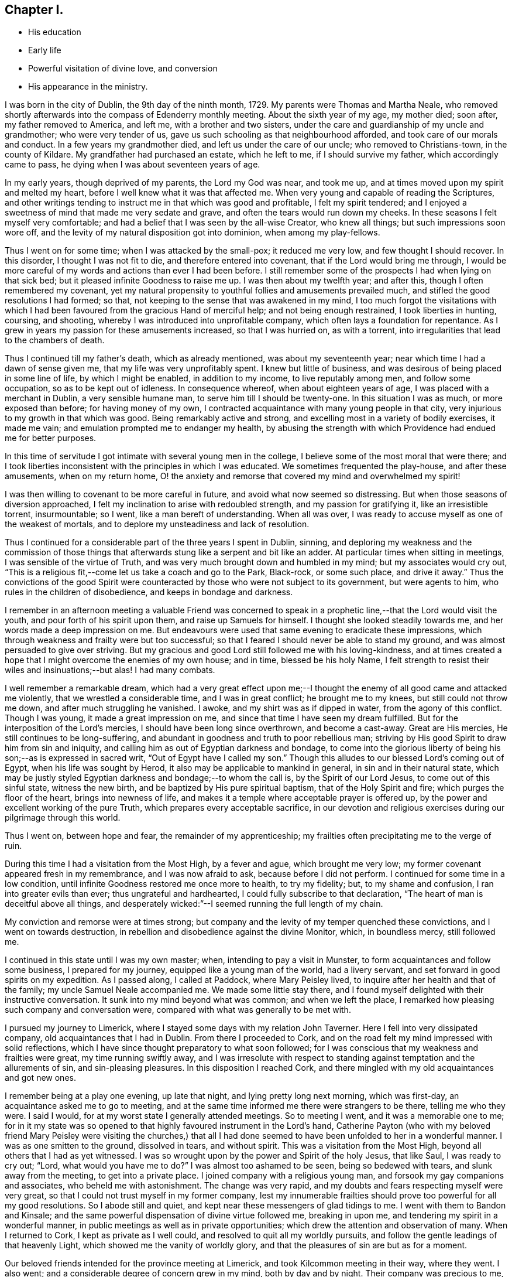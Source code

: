 == Chapter I.

[.chapter-synopsis]
* His education
* Early life
* Powerful visitation of divine love, and conversion
* His appearance in the ministry.

I was born in the city of Dublin, the 9th day of the ninth month, 1729.
My parents were Thomas and Martha Neale,
who removed shortly afterwards into the compass of Edenderry monthly meeting.
About the sixth year of my age, my mother died; soon after, my father removed to America,
and left me, with a brother and two sisters,
under the care and guardianship of my uncle and grandmother; who were very tender of us,
gave us such schooling as that neighbourhood afforded,
and took care of our morals and conduct.
In a few years my grandmother died, and left us under the care of our uncle;
who removed to Christians-town, in the county of Kildare.
My grandfather had purchased an estate, which he left to me,
if I should survive my father, which accordingly came to pass,
he dying when I was about seventeen years of age.

In my early years, though deprived of my parents, the Lord my God was near,
and took me up, and at times moved upon my spirit and melted my heart,
before I well knew what it was that affected me.
When very young and capable of reading the Scriptures,
and other writings tending to instruct me in that which was good and profitable,
I felt my spirit tendered;
and I enjoyed a sweetness of mind that made me very sedate and grave,
and often the tears would run down my cheeks.
In these seasons I felt myself very comfortable;
and had a belief that I was seen by the all-wise Creator, who knew all things;
but such impressions soon wore off,
and the levity of my natural disposition got into dominion, when among my play-fellows.

Thus I went on for some time; when I was attacked by the small-pox;
it reduced me very low, and few thought I should recover.
In this disorder, I thought I was not fit to die, and therefore entered into covenant,
that if the Lord would bring me through,
I would be more careful of my words and actions than ever I had been before.
I still remember some of the prospects I had when lying on that sick bed;
but it pleased infinite Goodness to raise me up.
I was then about my twelfth year; and after this, though I often remembered my covenant,
yet my natural propensity to youthful follies and amusements prevailed much,
and stifled the good resolutions I had formed; so that,
not keeping to the sense that was awakened in my mind,
I too much forgot the visitations with which I had been
favoured from the gracious Hand of merciful help;
and not being enough restrained, I took liberties in hunting, coursing, and shooting,
whereby I was introduced into unprofitable company,
which often lays a foundation for repentance.
As I grew in years my passion for these amusements increased, so that I was hurried on,
as with a torrent, into irregularities that lead to the chambers of death.

Thus I continued till my father`'s death, which as already mentioned,
was about my seventeenth year; near which time I had a dawn of sense given me,
that my life was very unprofitably spent.
I knew but little of business, and was desirous of being placed in some line of life,
by which I might be enabled, in addition to my income, to live reputably among men,
and follow some occupation, so as to be kept out of idleness.
In consequence whereof, when about eighteen years of age,
I was placed with a merchant in Dublin, a very sensible humane man,
to serve him till I should be twenty-one.
In this situation I was as much, or more exposed than before; for having money of my own,
I contracted acquaintance with many young people in that city,
very injurious to my growth in that which was good.
Being remarkably active and strong, and excelling most in a variety of bodily exercises,
it made me vain; and emulation prompted me to endanger my health,
by abusing the strength with which Providence had endued me for better purposes.

In this time of servitude I got intimate with several young men in the college,
I believe some of the most moral that were there;
and I took liberties inconsistent with the principles in which I was educated.
We sometimes frequented the play-house, and after these amusements,
when on my return home,
O! the anxiety and remorse that covered my mind and overwhelmed my spirit!

I was then willing to covenant to be more careful in future,
and avoid what now seemed so distressing.
But when those seasons of diversion approached,
I felt my inclination to arise with redoubled strength, and my passion for gratifying it,
like an irresistible torrent, insurmountable; so I went,
like a man bereft of understanding.
When all was over, I was ready to accuse myself as one of the weakest of mortals,
and to deplore my unsteadiness and lack of resolution.

Thus I continued for a considerable part of the three years I spent in Dublin, sinning,
and deploring my weakness and the commission of those things
that afterwards stung like a serpent and bit like an adder.
At particular times when sitting in meetings, I was sensible of the virtue of Truth,
and was very much brought down and humbled in my mind; but my associates would cry out,
"`This is a religious fit,--come let us take a coach and go to the Park, Black-rock,
or some such place, and drive it away.`"
Thus the convictions of the good Spirit were counteracted by
those who were not subject to its government,
but were agents to him, who rules in the children of disobedience,
and keeps in bondage and darkness.

I remember in an afternoon meeting a valuable Friend was concerned to
speak in a prophetic line,--that the Lord would visit the youth,
and pour forth of his spirit upon them, and raise up Samuels for himself.
I thought she looked steadily towards me, and her words made a deep impression on me.
But endeavours were used that same evening to eradicate these impressions,
which through weakness and frailty were but too successful;
so that I feared I should never be able to stand my ground,
and was almost persuaded to give over striving.
But my gracious and good Lord still followed me with his loving-kindness,
and at times created a hope that I might overcome the enemies of my own house;
and in time, blessed be his holy Name,
I felt strength to resist their wiles and insinuations;--but alas!
I had many combats.

I well remember a remarkable dream,
which had a very great effect upon me;--I thought the
enemy of all good came and attacked me violently,
that we wrestled a considerable time, and I was in great conflict;
he brought me to my knees, but still could not throw me down,
and after much struggling he vanished.
I awoke, and my shirt was as if dipped in water, from the agony of this conflict.
Though I was young, it made a great impression on me,
and since that time I have seen my dream fulfilled.
But for the interposition of the Lord`'s mercies,
I should have been long since overthrown, and become a cast-away.
Great are His mercies, He still continues to be long-suffering,
and abundant in goodness and truth to poor rebellious man;
striving by His good Spirit to draw him from sin and iniquity,
and calling him as out of Egyptian darkness and bondage,
to come into the glorious liberty of being his son;--as is expressed in sacred writ,
"`Out of Egypt have I called my son.`"
Though this alludes to our blessed Lord`'s coming out of Egypt,
when his life was sought by Herod, it also may be applicable to mankind in general,
in sin and in their natural state,
which may be justly styled Egyptian darkness and bondage;--to whom the call is,
by the Spirit of our Lord Jesus, to come out of this sinful state, witness the new birth,
and be baptized by His pure spiritual baptism, that of the Holy Spirit and fire;
which purges the floor of the heart, brings into newness of life,
and makes it a temple where acceptable prayer is offered up,
by the power and excellent working of the pure Truth,
which prepares every acceptable sacrifice,
in our devotion and religious exercises during our pilgrimage through this world.

Thus I went on, between hope and fear, the remainder of my apprenticeship;
my frailties often precipitating me to the verge of ruin.

During this time I had a visitation from the Most High, by a fever and ague,
which brought me very low; my former covenant appeared fresh in my remembrance,
and I was now afraid to ask, because before I did not perform.
I continued for some time in a low condition,
until infinite Goodness restored me once more to health, to try my fidelity; but,
to my shame and confusion, I ran into greater evils than ever;
thus ungrateful and hardhearted, I could fully subscribe to that declaration,
"`The heart of man is deceitful above all things,
and desperately wicked:`"--I seemed running the full length of my chain.

My conviction and remorse were at times strong;
but company and the levity of my temper quenched these convictions,
and I went on towards destruction,
in rebellion and disobedience against the divine Monitor, which, in boundless mercy,
still followed me.

I continued in this state until I was my own master; when,
intending to pay a visit in Munster, to form acquaintances and follow some business,
I prepared for my journey, equipped like a young man of the world, had a livery servant,
and set forward in good spirits on my expedition.
As I passed along, I called at Paddock, where Mary Peisley lived,
to inquire after her health and that of the family; my uncle Samuel Neale accompanied me.
We made some little stay there,
and I found myself delighted with their instructive conversation.
It sunk into my mind beyond what was common; and when we left the place,
I remarked how pleasing such company and conversation were,
compared with what was generally to be met with.

I pursued my journey to Limerick, where I stayed some days with my relation John Taverner.
Here I fell into very dissipated company, old acquaintances that I had in Dublin.
From there I proceeded to Cork,
and on the road felt my mind impressed with solid reflections,
which I have since thought preparatory to what soon followed;
for I was conscious that my weakness and frailties were great,
my time running swiftly away,
and I was irresolute with respect to standing
against temptation and the allurements of sin,
and sin-pleasing pleasures.
In this disposition I reached Cork,
and there mingled with my old acquaintances and got new ones.

I remember being at a play one evening, up late that night,
and lying pretty long next morning, which was first-day,
an acquaintance asked me to go to meeting,
and at the same time informed me there were strangers to be there,
telling me who they were.
I said I would, for at my worst state I generally attended meetings.
So to meeting I went, and it was a memorable one to me;
for in it my state was so opened to that highly favoured instrument in the Lord`'s hand,
Catherine Payton (who with my beloved friend Mary Peisley were
visiting the churches,) that all I had done seemed to have
been unfolded to her in a wonderful manner.
I was as one smitten to the ground, dissolved in tears, and without spirit.
This was a visitation from the Most High, beyond all others that I had as yet witnessed.
I was so wrought upon by the power and Spirit of the holy Jesus, that like Saul,
I was ready to cry out; "`Lord, what would you have me to do?`"
I was almost too ashamed to be seen, being so bedewed with tears,
and slunk away from the meeting, to get into a private place.
I joined company with a religious young man,
and forsook my gay companions and associates, who beheld me with astonishment.
The change was very rapid, and my doubts and fears respecting myself were very great,
so that I could not trust myself in my former company,
lest my innumerable frailties should prove too powerful for all my good resolutions.
So I abode still and quiet, and kept near these messengers of glad tidings to me.
I went with them to Bandon and Kinsale;
and the same powerful dispensation of divine virtue followed me, breaking in upon me,
and tendering my spirit in a wonderful manner,
in public meetings as well as in private opportunities;
which drew the attention and observation of many.
When I returned to Cork, I kept as private as I well could,
and resolved to quit all my worldly pursuits,
and follow the gentle leadings of that heavenly Light,
which showed me the vanity of worldly glory,
and that the pleasures of sin are but as for a moment.

Our beloved friends intended for the province meeting at Limerick,
and took Kilcommon meeting in their way, where they went.
I also went; and a considerable degree of concern grew in my mind,
both by day and by night.
Their company was precious to me, their conduct and conversation strengthening;
and the inward manifestations of heavenly goodness vouchsafed,
were my crown and rejoicing.
My eyes were measurably opened to behold my insignificancy, rebellion and backsliding.
I saw the perverseness of my nature, and that in me, as man, there dwelt no good thing.
I thought I saw that if I missed the present opportunity of coming as out of Babylon,
I was lost forever.
I had come to the length of my chain, my measure was full,
and if I did not embrace the present offer, ruin and destruction would be my portion.
These sights of my condition stimulated me to exert myself in watchfulness and care,
to pursue with ardency the sense that opened in my own mind,
and to feel after the spring and virtue that I witnessed there,
which far exceeded every gratification that I knew before in this life.
My hunger and thirst after righteousness were great.
I delighted much in reading and retirement;
worldly things had no charms for me at this season, when the new creation began to dawn.
Although, at times, I felt that the mount of Esau was on fire,
and the consuming thereof hard to bear, yet it was necessary,
in order that I might witness a new heaven and a new earth,
wherein alone righteousness can dwell.

I went with these Friends to many meetings, and still heavenly good attended me,
which encouraged me to persevere and resolve to be steadfast.
I was very comfortable in this good company, and in that of valuable Friends where I came.
But the time drew near when I must be separated from them;
and though it was a very heavy trial upon me to leave those Friends, who as instruments,
were exceedingly helpful and beneficial to me in my weak state,
yet I concluded to return; and accordingly took leave of my beloved fellow travellers,
and turned my face towards home, which was then in Dublin.

This was about the middle of the summer of 1751, and in the twenty-second year of my age.
I journeyed homeward in great heaviness; fear seized on me,
lest I should not be able to stand my ground among my intimates and acquaintances,
professors and profane; being well known in that great and populous city,
and having had many proofs of my own unsteadiness and forgetfulness,
when heretofore favoured with the tendering convictions of Truth on my mind.

At times I had thoughts of leaving the kingdom, and residing in England,
near some valuable experienced Friends,
where I might be safer than among my acquaintances in my own country,
who so often allured and drew me from the paths of purity,
into the pursuit of lying vanities.
Thus I reasoned with flesh and blood; but I was instructed to see,
that He who visited me, was able to preserve me,
if I would but be subject and obedient to His wholesome instruction;
and that where I had dishonoured Him by my inconsistencies, there,
by my fidelity to the law He writes in the heart,
I might honour and confess Him before men.
These intimations quieted my mind, and I resolved to meet ridicule, reviling,
and even persecution itself, for the sake of Him, whom I was resolved to follow,
as I felt strength.

In this state of mind I returned to Dublin, and kept pretty quiet,
attended meetings and mingled with a few select Friends.
In this my weak state I frequently went through bye-ways and lanes,
to avoid my old acquaintances,
feeling the cross heavy (as many young people educated in our
Society do) when I met them and spoke the plain language.
This is much to be regretted,
for it was the language spoken by our blessed Lord and his disciples,
by the patriarchs and prophets,
and our principles strictly enjoin us to speak it to all men;
but alas! many are unfaithful, which makes them unfruitful in works of righteousness.

This brings to my remembrance a passage in my experience,
which may be of some use when I shall be no more.
When I was with my old master T. S. as an apprentice,
he had occasion to pay rent to the Bishop of Clogher for one of his correspondents.
I was sent with the money, and addressed the Bishop,
not as though I was one called a Quaker.
He took but little notice of me; I thought he treated me rather with contempt.
It stung me to think I had played the coward, and was ashamed to address him as a Quaker;
I therefore entered into an engagement that if ever I went again,
I would address him in the plain language.
The season came that I was to go, and I was warned in my mind to remember my engagement,
I went in some degree of fear;
he was just stepping into his coach to go into the country.
When I addressed him as a Quaker, he very politely received me,
and treated me as if I had been his equal.
When I had done my business,
I returned with a pleasure far transcending any thing I had felt before,
for such an act of obedience.
I thought I could leap as a deer, I felt such inward joy, satisfaction, and consolation.

So that I would have the beloved youth mind their Guide,
and not dishonour that of God in them; for as we are faithful in a little,
we shall be made rulers over more; and we shall have more of the praise even of men,
by keeping to our religious principles, and be in higher esteem by those in authority,
as our forefathers were.

I stayed in Dublin among my friends, attending meetings constantly,
and sometimes met a select number at Samuel Judd`'s,
where I was often refreshed and comforted; the Lord was pleased to be with me,
contriting my spirit and humbling me under His mighty hand.
The mount of Esau was still on fire,
which at times was very affecting and hard to be borne;
and were it not for the Divine hand that sustained,
I could not have abode the fierceness of the furnace.
But it is a gradual work and must be accomplished;
the kingdom of sin and Satan must be destroyed,
before the kingdom of the holy Jesus becomes established in the hearts of men.
The house of Saul grew weaker and weaker, and the house of David stronger and stronger,
until it became established; so, in a religious sense, conversion is a gradual work;
the sinful nature declines through the efficacy
of the baptism of the Holy Spirit and fire,
which purges the floor of the heart, and makes it a fit temple,
for the Spirit of the Son of God to dwell in.
This causes a strong combat, a severe conflict,
in which the poor creature suffers deep probation and tribulation;
but it is the way to virtue and glory,
and is the heavenly preparer of paths to walk in acceptably to God; who,
gradually carrying on His own work in the midst of suffering,
visits by His life-giving presence to animate, cheer,
and enable the drooping soul to hold on its way.
By this invisible and glorious work the day of redemption draws nigh,
and the poor pilgrim goes from strength to strength,
and from one degree of experience to another, rejoicing in the Lord Jehovah,
the God of the spirits of all flesh, until the work be completed;
then the poor traveller can say,--"`It is not of him that wills, nor of him that runs,
but of God that shows mercy;`" it is He that works,
both to will and to do of His good pleasure, by His holy Spirit;
as the temple is clean and is kept in that state, which is only to be done,
as we take heed to the power and Spirit of our Lord Jesus Christ,
the Captain of our salvation, watching and praying that we enter not into temptation.
Then, and not till then, will the temple of our heart be clean.

After I had spent some time in Dublin, my dear friend Garratt Van Hassen,
having an inclination to go to Mountmellick, to see Friends there in their families,
I felt an inclination to accompany him, of which he seemed glad.
When there, he was joined by James Gough,
and they invited me to sit with them in the families they visited.
I was sensible of divine good in most of the families,
and had some openings similar to those spoken of
by them in their religious communications,
which was a strength to my mind.
I remember in one family there was nothing said, no openings in ministry,
and in that family my mind was much shut up, I felt no openings of light or comfort;
which made me believe I had something of a sense such as these worthy Friends had,
and this was some encouragement to me in my infant state.

I kept on with them in the service until they had concluded;
in general I was favoured in spirit,
being often tendered and contrited before the Lord Almighty, and, I hope,
strengthened in living experience.
On our return we called at Christians-town, and stayed a few nights there,
where I met with a remarkable occurrence.
I had been used in former times to walk out with my gun and dog;
it was a retired way of amusing myself, in which I thought there was no harm;
and reasoning after this manner, though I was very thoughtful about leading a new life,
yet I now went out as formerly.
I remember I shot a brace of woodcocks, and on my return home it rained,
and I went to shelter myself by a stack of corn;
when it struck my mind as an impropriety, thus to waste my time in this way of amusement,
so I returned rather heavy-hearted.
Dear Garratt and I lodged together; and next morning he asked me if I was awake,
I told him I was; '`I have something to say to you,`' said he; I bid him say on.
'`It has been,`' said he,`' as if an angel had spoken to me, to bid you put away your gun;
I believe it is proper that you should put away that amusement.`'
To this purpose he spoke; and that same night I dreamed that it was said to me,
intelligibly in my sleep, that if I would be a son of righteousness,
I must put away my gun, and such amusements.
It made a deep impression on my mind, and I concluded to give up everything of the kind,
and take up my daily cross, and follow the leadings of the Lamb,
who takes away the sins of the world.

We returned to Dublin soon after; and I stayed there, attending meetings,
and keeping as much as I well could in solitude; until dear Joseph Tomey,
feeling a concern to visit a few meetings in the country,
I was made willing to accompany him.
In this journey, I was under a deep exercise of mind,
and great strugglings between flesh and spirit,
which none fully knew but the good Spirit that searches all things,
and comprehends all states and conditions.

We went to Ballitore, and into the county of Carlow.
Joseph was clothed with great authority in his ministry;
and was made a nursing father to me in this little journey by day and by night,
for we lay much awake, in great tenderness and contrition of spirit;
so that I may indeed say, I watered my pillow with my tears.
I felt something like a fire in my breast that glowed with uncommon heat.
It gradually increased, and was shut up there, till we came to Mountrath meeting; where,
as I sat, I felt a great concern to say a few words,
which deeply affected my whole frame, and made me tremble exceedingly.
After much reasoning I yielded obedience, which gave me great ease;
my peace flowed abundantly, and I seemed quite in another state.
My companion had an excellent opportunity to preach the gospel to the people,
and the meeting ended in a very solemn frame.
This was the 16th of the twelfth month, 1751.
My beloved friend Mary Peisley was present at
this awful dedication of the temple of my heart,
and I believe had great sympathy with me,
being deeply experienced in the way and working of Truth,
and an eminent instrument in the Lord`'s hand for
promoting truth and righteousness among men.
After this I kept very still and quiet, was much inward with the Spirit in my own heart,
and delighted in reading and meditation.

We went from Mountrath to Edenderry, and were there at a marriage;
there were several people at it besides Friends.
I went in much fear to this meeting, but I was helped to bear my testimony,
and my companion had an excellent open season among them.
We went from Edenderry to Dublin, where I had much reasoning with flesh and blood,
such as, what would the people think or say of such a one as I,
who had been a gay young man,
a libertine and a persecutor of the holy Jesus in his spiritual appearance,
to appear now as a preacher of righteousness.
When the meeting day came, my fears increased, and in this state I went to meeting;
it was on a first-day, there was a very large gathering,
among whom were several of my associates and old companions.
I was concerned to bear my testimony, which I did in great fear and trembling;
the subject was Paul`'s conversion;--"`Saul, Saul, why do you persecute me?`"
It was spoken in great brokenness,--I did not say much,
but it had an extraordinary reach over the meeting; many present wept aloud,
and for a considerable space of time.
After meeting I endeavoured to get away unperceived,
though one man (not of our Society) caught me in his arms and embraced me.
Thus was I sustained and strengthened in my setting out in the work of the ministry;
and had an evidence that the people were much reached, and powerfully affected that day.
Afterwards I waded through many exercises,
and felt deep baptisms attend me for my further purification,
and on account of the people, whose states I must feel, if I ministered aright.

